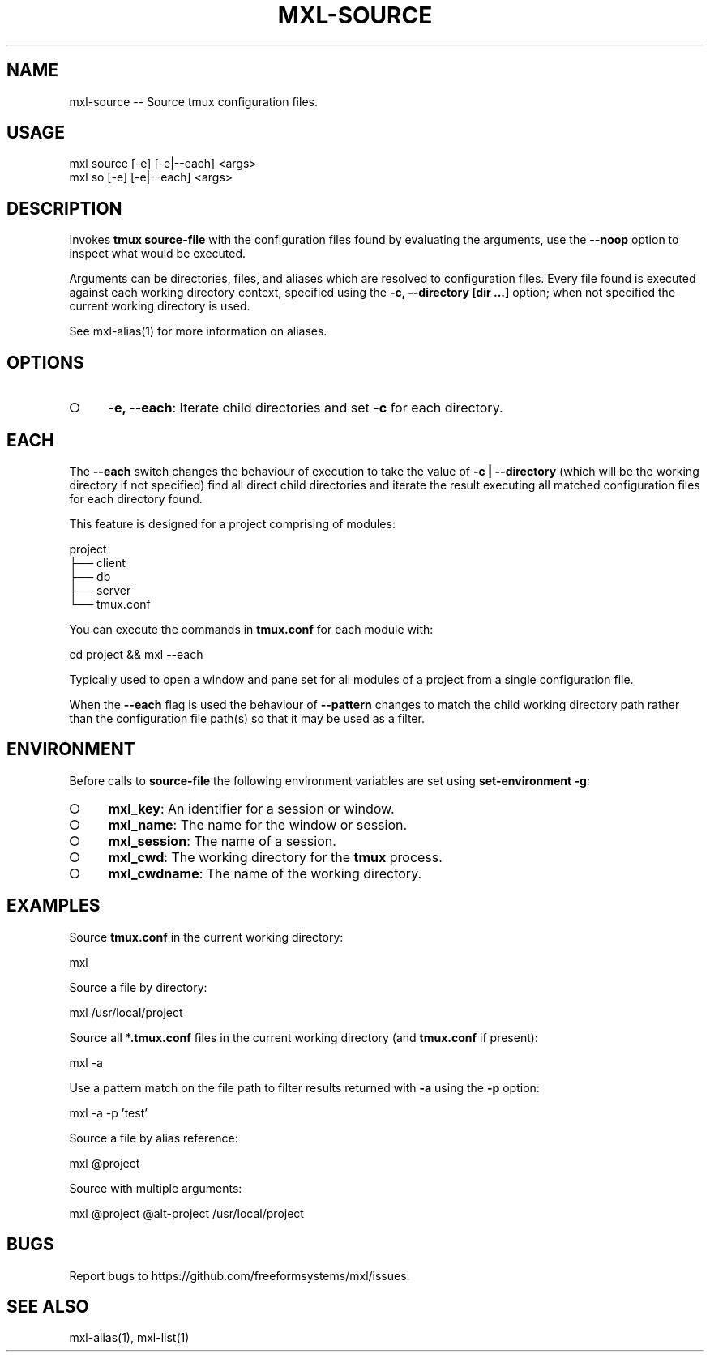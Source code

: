 .TH "MXL-SOURCE" "1" "July 2015" "mxl-source 0.5.59" "User Commands"
.SH "NAME"
mxl-source -- Source tmux configuration files.
.SH "USAGE"

.SP
mxl source [\-e] [\-e|\-\-each] <args>
.br
mxl so [\-e] [\-e|\-\-each] <args>
.SH "DESCRIPTION"
.PP
Invokes \fBtmux source\-file\fR with the configuration files found by evaluating the arguments, use the \fB\-\-noop\fR option to inspect what would be executed.
.PP
Arguments can be directories, files, and aliases which are resolved to configuration files. Every file found is executed against each working directory context, specified using the \fB\-c, \-\-directory [dir ...]\fR option; when not specified the current working directory is used. 
.PP
See mxl\-alias(1) for more information on aliases.
.SH "OPTIONS"
.BL
.IP "\[ci]" 4
\fB\-e, \-\-each\fR: Iterate child directories and set \fB\-c\fR for each directory.
.EL
.SH "EACH"
.PP
The \fB\-\-each\fR switch changes the behaviour of execution to take the value of \fB\-c | \-\-directory\fR (which will be the working directory if not specified) find all direct child directories and iterate the result executing all matched configuration files for each directory found.
.PP
This feature is designed for a project comprising of modules:

.SP
  project
.br
  ├── client
.br
  ├── db
.br
  ├── server
.br
  └── tmux.conf
.PP
You can execute the commands in \fBtmux.conf\fR for each module with:

  cd project && mxl \-\-each
.PP
Typically used to open a window and pane set for all modules of a project from a single configuration file.
.PP
When the \fB\-\-each\fR flag is used the behaviour of \fB\-\-pattern\fR changes to match the child working directory path rather than the configuration file path(s) so that it may be used as a filter.
.SH "ENVIRONMENT"
.PP
Before calls to \fBsource\-file\fR the following environment variables are set using \fBset\-environment \-g\fR:
.BL
.IP "\[ci]" 4
\fBmxl_key\fR: An identifier for a session or window.
.IP "\[ci]" 4
\fBmxl_name\fR: The name for the window or session.
.IP "\[ci]" 4
\fBmxl_session\fR: The name of a session.
.IP "\[ci]" 4
\fBmxl_cwd\fR: The working directory for the \fBtmux\fR process.
.IP "\[ci]" 4
\fBmxl_cwdname\fR: The name of the working directory.
.EL
.SH "EXAMPLES"
.PP
Source \fBtmux.conf\fR in the current working directory:

  mxl
.PP
Source a file by directory:

  mxl /usr/local/project
.PP
Source all \fB*.tmux.conf\fR files in the current working directory (and \fBtmux.conf\fR if present):

  mxl \-a
.PP
Use a pattern match on the file path to filter results returned with \fB\-a\fR using the \fB\-p\fR option:

  mxl \-a \-p 'test'
.PP
Source a file by alias reference:

  mxl @project
.PP
Source with multiple arguments:

  mxl @project @alt\-project /usr/local/project
.SH "BUGS"
.PP
Report bugs to https://github.com/freeformsystems/mxl/issues.
.SH "SEE ALSO"
.PP
mxl\-alias(1), mxl\-list(1)
